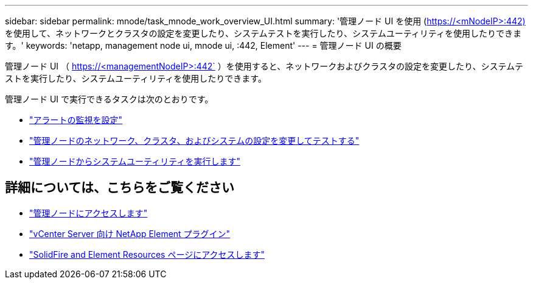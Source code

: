 ---
sidebar: sidebar 
permalink: mnode/task_mnode_work_overview_UI.html 
summary: '管理ノード UI を使用 (https://<mNodeIP>:442)[]を使用して、ネットワークとクラスタの設定を変更したり、システムテストを実行したり、システムユーティリティを使用したりできます。' 
keywords: 'netapp, management node ui, mnode ui, :442, Element' 
---
= 管理ノード UI の概要


[role="lead"]
管理ノード UI （ https://<managementNodeIP>:442` ）を使用すると、ネットワークおよびクラスタの設定を変更したり、システムテストを実行したり、システムユーティリティを使用したりできます。

管理ノード UI で実行できるタスクは次のとおりです。

* link:task_mnode_enable_alerts.html["アラートの監視を設定"]
* link:task_mnode_settings.html["管理ノードのネットワーク、クラスタ、およびシステムの設定を変更してテストする"]
* link:task_mnode_run_system_utilities.html["管理ノードからシステムユーティリティを実行します"]


[discrete]
== 詳細については、こちらをご覧ください

* link:task_mnode_access_ui.html["管理ノードにアクセスします"]
* https://docs.netapp.com/us-en/vcp/index.html["vCenter Server 向け NetApp Element プラグイン"^]
* https://www.netapp.com/data-storage/solidfire/documentation["SolidFire and Element Resources ページにアクセスします"^]

